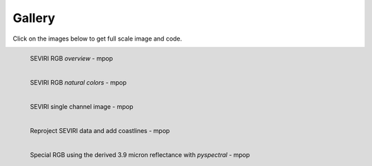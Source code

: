 .. -*- coding: utf-8 -*-

.. meta::
   :description: Pytroll image and code gallery of examples
   :keywords: Meteosat, SEVIRI, AVHRR, Metop, NOAA, MODIS, Terra, Aqua, VIIRS,
   Suomi-NPP, NPP, JPSS, SDR, AAPP, CSPP, HRPT, TerraSAR-X, COSMO-SkyMed,
   Radarsat-2, Himawari, Sentinel, SLSTR, OLCI, Sentinel-1, Sentinel-2,
   Sentinel-3, GOES-R, ABI, GOES-16, read, reading, reader, process,
   processing, python, pytroll, weather, satellite, data, image, code


========
 Gallery
========

Click on the images below to get full scale image and code.

.. figure:: images/myoverview.png
   :alt: SEVIRI overview RGB
   :target: `seviri_code1`_
   :scale: 20%
   :align: left

   SEVIRI RGB *overview* - mpop

.. figure:: images/mynaturalcolors.png
   :alt: SEVIRI natural color RGB
   :target: `seviri_code2`_
   :scale: 20%
   :align: left

   SEVIRI RGB *natural colors* - mpop

.. figure:: images/ch6.png
   :alt: SEVIRI natural color RGB
   :target: `seviri_code3`_
   :scale: 20%
   :align: left

   SEVIRI single channel image - mpop

.. figure:: images/seviri_green_snow_euro4.png
   :alt: Reprojected SEVIRI RGB
   :target: `seviri_code4`_
   :scale: 20%
   :align: left

   Reproject SEVIRI data and add coastlines - mpop

.. figure:: images/seviri_snow_euro4.png
   :alt: SEVIRI RGB with 3.9 micron reflectance
   :target: `seviri_code5`_
   :scale: 20%
   :align: left

   Special RGB using the derived 3.9 micron reflectance with *pyspectral* - mpop


.. _seviri_code1: seviri_example1.html
.. _seviri_code2: seviri_example2.html
.. _seviri_code3: seviri_example3.html
.. _seviri_code4: seviri_example4.html
.. _seviri_code5: seviri_example5.html
